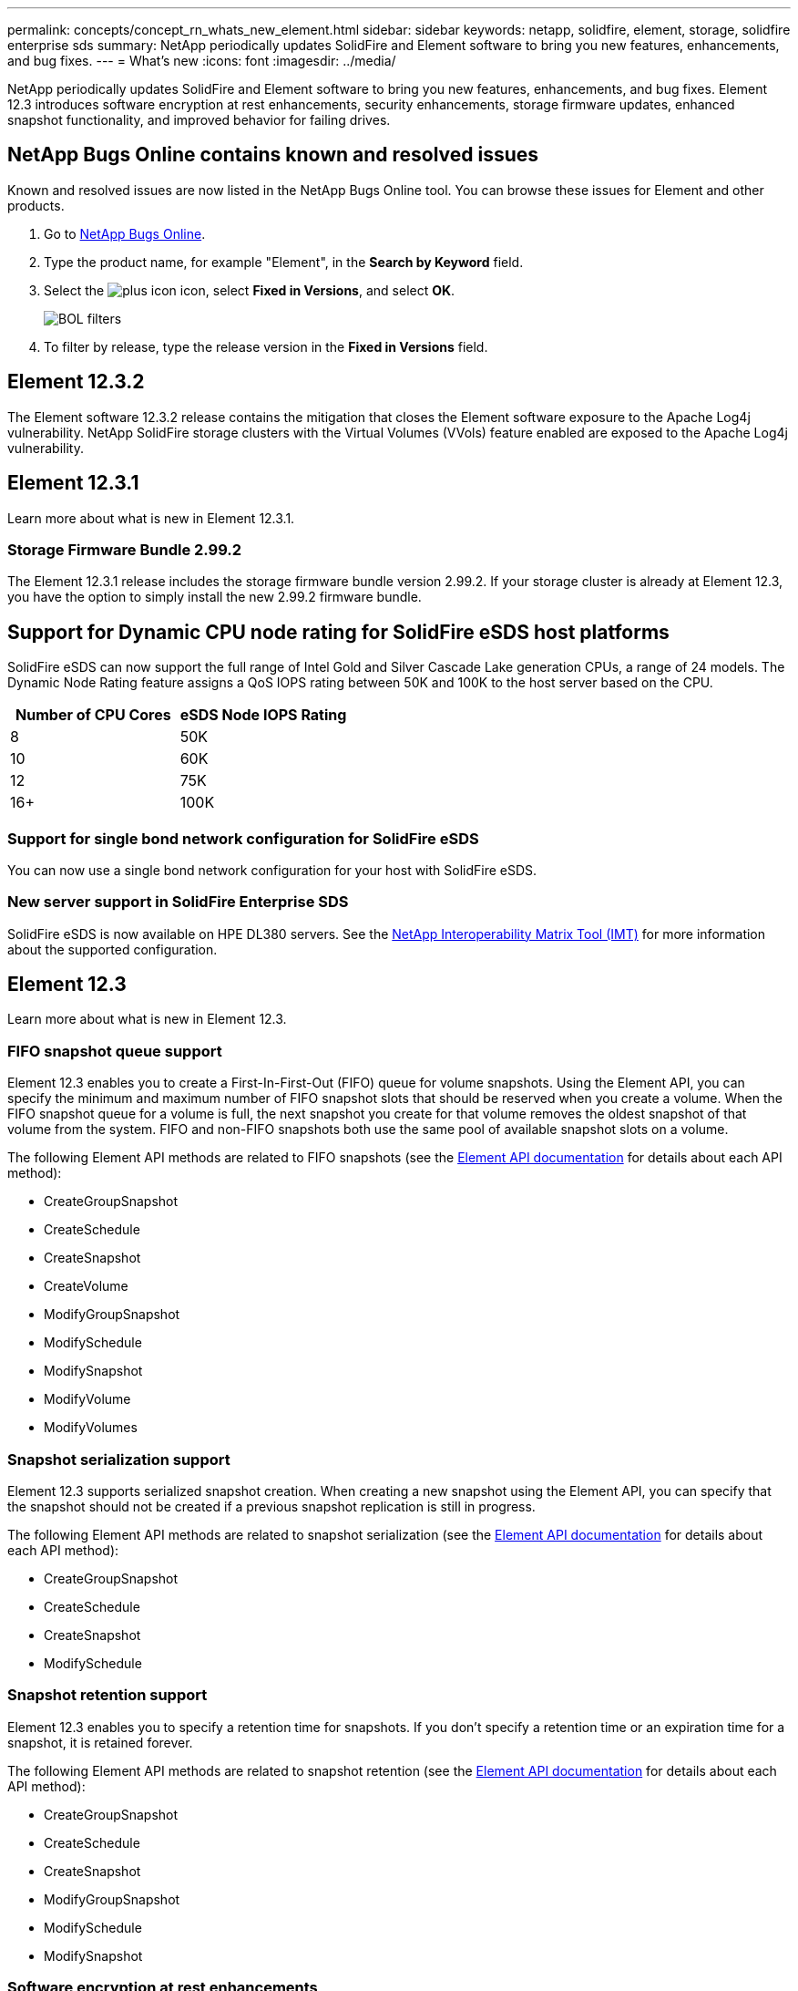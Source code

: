 ---
permalink: concepts/concept_rn_whats_new_element.html
sidebar: sidebar
keywords: netapp, solidfire, element, storage, solidfire enterprise sds
summary: NetApp periodically updates SolidFire and Element software to bring you new features, enhancements, and bug fixes.
---
= What's new
:icons: font
:imagesdir: ../media/

[.lead]
NetApp periodically updates SolidFire and Element software to bring you new features, enhancements, and bug fixes. Element 12.3 introduces software encryption at rest enhancements, security enhancements, storage firmware updates, enhanced snapshot functionality, and improved behavior for failing drives.

== NetApp Bugs Online contains known and resolved issues
Known and resolved issues are now listed in the NetApp Bugs Online tool. You can browse these issues for Element and other products.

. Go to https://mysupport.netapp.com/site/products/all/details/solidfire-elementos/bugsonline-tab[NetApp Bugs Online^].
. Type the product name, for example "Element", in the *Search by Keyword* field.
. Select the image:plus_icon.PNG[plus icon] icon, select *Fixed in Versions*, and select *OK*.
+
image:bol_filters.PNG[BOL filters, align "center" ]
. To filter by release, type the release version in the *Fixed in Versions* field.

== Element 12.3.2

The Element software 12.3.2 release contains the mitigation that closes the Element software exposure to the Apache Log4j vulnerability. NetApp SolidFire storage clusters with the Virtual Volumes (VVols) feature enabled are exposed to the Apache Log4j vulnerability.

== Element 12.3.1

Learn more about what is new in Element 12.3.1.

=== Storage Firmware Bundle 2.99.2

The Element 12.3.1 release includes the storage firmware bundle version 2.99.2. If your storage cluster is already at Element 12.3, you have the option to simply install the new 2.99.2 firmware bundle.

== Support for Dynamic CPU node rating for SolidFire eSDS host platforms
SolidFire eSDS can now support the full range of Intel Gold and Silver Cascade Lake generation CPUs, a range of 24 models. The Dynamic Node Rating feature assigns a QoS IOPS rating between 50K and 100K to the host server based on the CPU.

[cols=2*,options="header",cols="100,100"]
|===
|Number of CPU Cores |eSDS Node IOPS Rating
a|
8
a|
50K
a|
10
a|
60K
a|
12
a|
75K
a|
16+
a|
100K
|===

=== Support for single bond network configuration for SolidFire eSDS

You can now use a single bond network configuration for your host with SolidFire eSDS.

=== New server support in SolidFire Enterprise SDS

SolidFire eSDS is now available on HPE DL380 servers. See the https://mysupport.netapp.com/matrix/imt.jsp?components=97283;&solution=1757&isHWU&src=IMT[NetApp Interoperability Matrix Tool (IMT)^] for more information about the supported configuration.

== Element 12.3

Learn more about what is new in Element 12.3.

=== FIFO snapshot queue support

Element 12.3 enables you to create a First-In-First-Out (FIFO) queue for volume snapshots. Using the Element API, you can specify the minimum and maximum number of FIFO snapshot slots that should be reserved when you create a volume. When the FIFO snapshot queue for a volume is full, the next snapshot you create for that volume removes the oldest snapshot of that volume from the system. FIFO and non-FIFO snapshots both use the same pool of available snapshot slots on a volume.

The following Element API methods are related to FIFO snapshots (see the link:../api/index.html[Element API documentation] for details about each API method):

* CreateGroupSnapshot
* CreateSchedule
* CreateSnapshot
* CreateVolume
* ModifyGroupSnapshot
* ModifySchedule
* ModifySnapshot
* ModifyVolume
* ModifyVolumes

=== Snapshot serialization support

Element 12.3 supports serialized snapshot creation. When creating a new snapshot using the Element API, you can specify that the snapshot should not be created if a previous snapshot replication is still in progress.

The following Element API methods are related to snapshot serialization (see the link:../api/index.html[Element API documentation] for details about each API method):

* CreateGroupSnapshot
* CreateSchedule
* CreateSnapshot
* ModifySchedule

=== Snapshot retention support

Element 12.3 enables you to specify a retention time for snapshots. If you don't specify a retention time or an expiration time for a snapshot, it is retained forever.

The following Element API methods are related to snapshot retention (see the link:../api/index.html[Element API documentation] for details about each API method):

* CreateGroupSnapshot
* CreateSchedule
* CreateSnapshot
* ModifyGroupSnapshot
* ModifySchedule
* ModifySnapshot

=== Software encryption at rest enhancements

For the software encryption at rest feature, Element 12.3 introduces External Key Management (EKM) and the ability to rekey the software encryption master key. You can enable software encryption at rest when you create a storage cluster. When you create a SolidFire Enterprise SDS storage cluster, software encryption at rest is enabled by default. This feature encrypts all data stored on the SSDs in the storage nodes and causes only a very small (~2%) performance impact on client IO.

The following Element API methods are related to software encryption at rest (see the link:../api/index.html[Element API documentation] for details about each API method):

* CreateCluster
* DisableEncryptionAtRest
* EnableEncryptionAtRest
* GetSoftwareEncryptionAtRestInfo
* RekeySoftwareEncryptionAtRestMasterKey

=== Storage node firmware updates

Element 12.3 includes firmware updates for storage nodes. link:../concepts/concept_rn_relatedrn_element.html#storage-firmware[Learn more].

=== Security enhancements

Element 12.3 resolves security vulnerabilities for storage nodes and the management node. https://security.netapp.com/[Learn more] about these security enhancements.

=== Improved behavior for failing drives

Element 12.3 performs periodic health checks on SolidFire appliance drives using SMART health data from the drives. A drive that fails the SMART health check might be close to failure. If a drive fails the SMART health check, the drive is transitioned to the *Failed* state, and a critical severity cluster fault appears: `Drive with serial: <serial number> in slot: <node slot><drive slot> has failed the SMART overall health check. To resolve this fault, replace the drive.`

=== New server support in SolidFire Enterprise SDS

SolidFire eSDS is now available on Dell R640 servers. See the https://mysupport.netapp.com/matrix/imt.jsp?components=97283;&solution=1757&isHWU&src=IMT[NetApp Interoperability Matrix Tool (IMT)^] for more information about the supported configuration.

=== New documentation for SolidFire eSDS

The following new documentation is available for SolidFire eSDS:

* https://docs.netapp.com/us-en/element-software/esds/task_esds_r640_drive_repl.html[Replace drives for Dell R640^]: Provides steps for replacing the drives in Dell R640 servers.
* https://kb.netapp.com/Special:Search?query=solidfire+enterprise+SDS&type=wiki[Knowledge Base articles (login required)^]: Provides information about troubleshooting issues with your SolidFire eSDS system.

=== New location for SolidFire eSDS known issues

You can now search for known issues on the https://mysupport.netapp.com/site/products/all/details/solidfire-enterprise-sds/bugsonline-tab[Bugs Online tool (login required)^].

[discrete]
== Find more information
* https://kb.netapp.com/Advice_and_Troubleshooting/Data_Storage_Software/Management_services_for_Element_Software_and_NetApp_HCI/Management_Services_Release_Notes[NetApp Hybrid Cloud Control and Management Services Release Notes^]
* https://docs.netapp.com/us-en/vcp/index.html[NetApp Element Plug-in for vCenter Server^]
* https://www.netapp.com/data-storage/solidfire/documentation[SolidFire and Element Resources page^]
* https://docs.netapp.com/us-en/element-software/index.html[SolidFire and Element Software Documentation^]
* http://docs.netapp.com/sfe-122/index.jsp[SolidFire and Element Software Documentation Center for previous versions^]
* https://www.netapp.com/us/documentation/hci.aspx[NetApp HCI Resources page^]
* https://kb.netapp.com/Advice_and_Troubleshooting/Hybrid_Cloud_Infrastructure/NetApp_HCI/Firmware_and_driver_versions_in_NetApp_HCI_and_NetApp_Element_software[Firmware and driver versions for NetApp HCI and NetApp Element software^]
